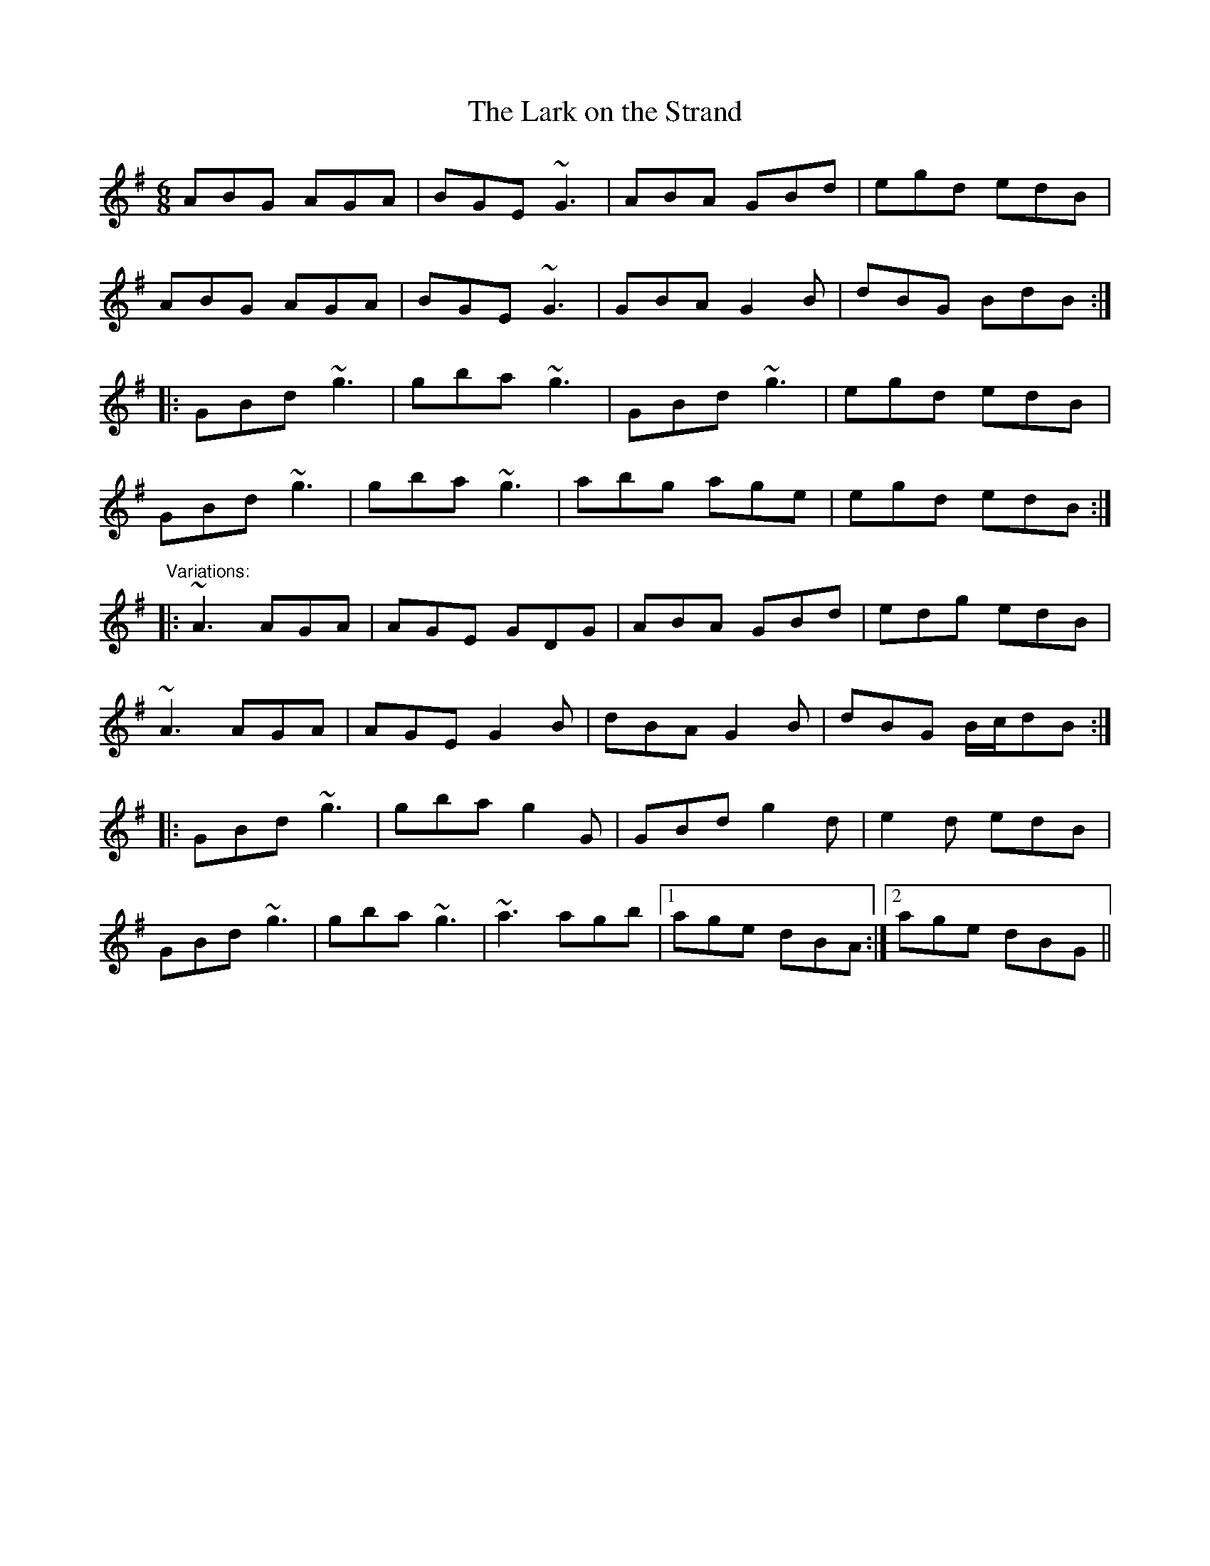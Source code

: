 X: 1
T:Lark on the Strand, The
R:jig
D:Chieftains 1
D:Paddy Keenan
M:6/8
L:1/8
K:G
ABG AGA|BGE ~G3|ABA GBd|egd edB|!
ABG AGA|BGE ~G3|GBA G2B|dBG BdB:|!
|:GBd ~g3|gba ~g3|GBd ~g3|egd edB|!
GBd ~g3|gba ~g3|abg age|egd edB:|!
"Variations:"
|:~A3 AGA|AGE GDG|ABA GBd|edg edB|!
~A3 AGA|AGE G2B|dBA G2B|dBG B/c/dB:|!
|:GBd ~g3|gba g2G|GBd g2d|e2d edB|!
GBd ~g3|gba ~g3|~a3 agb|1 age dBA:|2 age dBG||!
